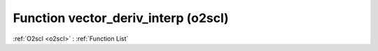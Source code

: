 Function vector_deriv_interp (o2scl)
====================================

:ref:`O2scl <o2scl>` : :ref:`Function List`

.. doxygenfunction:: o2scl::vector_deriv_interp
